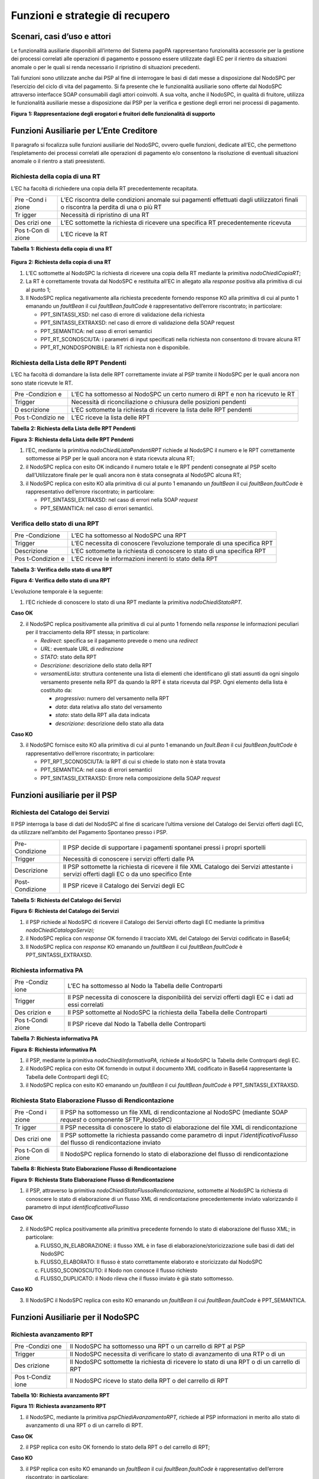 Funzioni e strategie di recupero
================================

Scenari, casi d’uso e attori
----------------------------

Le funzionalità ausiliarie disponibili all’interno del Sistema pagoPA
rappresentano funzionalità accessorie per la gestione dei processi
correlati alle operazioni di pagamento e possono essere utilizzate dagli
EC per il rientro da situazioni anomale o per le quali si renda
necessario il ripristino di situazioni precedenti.

Tali funzioni sono utilizzate anche dai PSP al fine di interrogare le
basi di dati messe a disposizione dal NodoSPC per l’esercizio del ciclo
di vita del pagamento. Si fa presente che le funzionalità ausiliarie
sono offerte dal NodoSPC attraverso interfacce SOAP consumabili dagli
attori coinvolti. A sua volta, anche il NodoSPC, in qualità di fruitore,
utilizza le funzionalità ausiliarie messe a disposizione dai PSP per la
verifica e gestione degli errori nei processi di pagamento.

|image0|

**Figura** **1: Rappresentazione degli erogatori e fruitori delle
funzionalità di supporto**

Funzioni Ausiliarie per L’Ente Creditore
----------------------------------------

Il paragrafo si focalizza sulle funzioni ausiliarie del NodoSPC, ovvero
quelle funzioni, dedicate all’EC, che permettono l’espletamento dei
processi correlati alle operazioni di pagamento e/o consentono la
risoluzione di eventuali situazioni anomale o il rientro a stati
preesistenti.

Richiesta della copia di una RT
~~~~~~~~~~~~~~~~~~~~~~~~~~~~~~~

L’EC ha facoltà di richiedere una copia della RT precedentemente
recapitata.

+-------+------------------------------------------------------------+
| Pre   | L’EC riscontra delle condizioni anomale sui pagamenti      |
| -Cond | effettuati dagli utilizzatori finali o riscontra la        |
| i     | perdita di una o più RT                                    |
| zione |                                                            |
+-------+------------------------------------------------------------+
| Tr    | Necessità di ripristino di una RT                          |
| igger |                                                            |
+-------+------------------------------------------------------------+
| Des   | L’EC sottomette la richiesta di ricevere una specifica RT  |
| crizi | precedentemente ricevuta                                   |
| one   |                                                            |
+-------+------------------------------------------------------------+
| Pos   | L’EC riceve la RT                                          |
| t-Con |                                                            |
| di    |                                                            |
| zione |                                                            |
+-------+------------------------------------------------------------+

**Tabella** **1: Richiesta della copia di una RT**

   |image1|

**Figura** **2: Richiesta della copia di una RT**

1. L’EC sottomette al NodoSPC la richiesta di ricevere una copia della
   RT mediante la primitiva *nodoChiediCopiaRT*;

2. La RT è correttamente trovata dal NodoSPC e restituita all’EC in
   allegato alla *response* positiva alla primitiva di cui al punto 1;

3. Il NodoSPC replica negativamente alla richiesta precedente fornendo
   response KO alla primitiva di cui al punto 1 emanando un *faultBean*
   il cui *faultBean.faultCode* è rappresentativo dell’errore
   riscontrato; in particolare:

   -  PPT_SINTASSI_XSD: nel caso di errore di validazione della
      richiesta
   -  PPT_SINTASSI_EXTRAXSD: nel caso di errore di validazione della
      SOAP request
   -  PPT_SEMANTICA: nel caso di errori semantici
   -  PPT_RT_SCONOSCIUTA: i parametri di input specificati nella
      richiesta non consentono di trovare alcuna RT
   -  PPT_RT_NONDOSPONIBILE: la RT richiesta non è disponibile.

Richiesta della Lista delle RPT Pendenti
~~~~~~~~~~~~~~~~~~~~~~~~~~~~~~~~~~~~~~~~

L’EC ha facoltà di domandare la lista delle RPT correttamente inviate al
PSP tramite il NodoSPC per le quali ancora non sono state ricevute le
RT.

+------------+-------------------------------------------------------+
| Pre        | L’EC ha sottomesso al NodoSPC un certo numero di RPT  |
| -Condizion | e non ha ricevuto le RT                               |
| e          |                                                       |
+------------+-------------------------------------------------------+
| Trigger    | Necessità di riconciliazione o chiusura delle         |
|            | posizioni pendenti                                    |
+------------+-------------------------------------------------------+
| D          | L’EC sottomette la richiesta di ricevere la lista     |
| escrizione | delle RPT pendenti                                    |
+------------+-------------------------------------------------------+
| Pos        | L’EC riceve la lista delle RPT                        |
| t-Condizio |                                                       |
| ne         |                                                       |
+------------+-------------------------------------------------------+

**Tabella** **2: Richiesta della Lista delle RPT Pendenti**

|image2|

**Figura** **3: Richiesta della Lista delle RPT Pendenti**

1. l’EC, mediante la primitiva *nodoChiediListaPendentiRPT* richiede al
   NodoSPC il numero e le RPT correttamente sottomesse ai PSP per le
   quali ancora non è stata ricevuta alcuna RT;

2. il NodoSPC replica con esito OK indicando il numero totale e le RPT
   pendenti consegnate al PSP scelto dall’Utilizzatore finale per le
   quali ancora non è stata consegnata al NodoSPC alcuna RT;

3. il NodoSPC replica con esito KO alla primitiva di cui al punto 1
   emanando un *faultBean* il cui *faultBean.faultCode* è
   rappresentativo dell’errore riscontrato; in particolare:

   -  PPT_SINTASSI_EXTRAXSD: nel caso di errori nella SOAP *request*
   -  PPT_SEMANTICA: nel caso di errori semantici.

Verifica dello stato di una RPT
~~~~~~~~~~~~~~~~~~~~~~~~~~~~~~~

+-------------+------------------------------------------------------+
| Pre         | L’EC ha sottomesso al NodoSPC una RPT                |
| -Condizione |                                                      |
+-------------+------------------------------------------------------+
| Trigger     | L’EC necessita di conoscere l’evoluzione temporale   |
|             | di una specifica RPT                                 |
+-------------+------------------------------------------------------+
| Descrizione | L’EC sottomette la richiesta di conoscere lo stato   |
|             | di una specifica RPT                                 |
+-------------+------------------------------------------------------+
| Pos         | L’EC riceve le informazioni inerenti lo stato della  |
| t-Condizion | RPT                                                  |
| e           |                                                      |
+-------------+------------------------------------------------------+

**Tabella** **3: Verifica dello stato di una RPT**

|image3|

**Figura** **4: Verifica dello stato di una RPT**

L’evoluzione temporale è la seguente:

1. l’EC richiede di conoscere lo stato di una RPT mediante la primitiva
   *nodoChiediStatoRPT.*

**Caso OK**

2. il NodoSPC replica positivamente alla primitiva di cui al punto 1
   fornendo nella *response* le informazioni peculiari per il
   tracciamento della RPT stessa; in particolare:

   -  *Redirect*: specifica se il pagamento prevede o meno una
      *redirect*
   -  *URL*: eventuale URL di *redirezione*
   -  *STATO*: stato della RPT
   -  *Descrizione*: descrizione dello stato della RPT
   -  *versamentiLista*: struttura contenente una lista di elementi che
      identificano gli stati assunti da ogni singolo versamento presente
      nella RPT da quando la RPT è stata ricevuta dal PSP. Ogni elemento
      della lista è costituito da:

      -  *progressivo*: numero del versamento nella RPT
      -  *data*: data relativa allo stato del versamento
      -  *stato*: stato della RPT alla data indicata
      -  *descrizione*: descrizione dello stato alla data

**Caso KO**

3. il NodoSPC fornisce esito KO alla primitiva di cui al punto 1
   emanando un *fault.Bean* il cui *faultBean.faultCode* è
   rappresentativo dell’errore riscontrato; in particolare:

   -  PPT_RPT_SCONOSCIUTA: la RPT di cui si chiede lo stato non è stata
      trovata
   -  PPT_SEMANTICA: nel caso di errori semantici
   -  PPT_SINTASSI_EXTRAXSD: Errore nella composizione della SOAP
      *request*

Funzioni ausiliarie per il PSP
------------------------------

Richiesta del Catalogo dei Servizi
~~~~~~~~~~~~~~~~~~~~~~~~~~~~~~~~~~

Il PSP interroga la base di dati del NodoSPC al fine di scaricare
l’ultima versione del Catalogo dei Servizi offerti dagli EC, da
utilizzare nell’ambito del Pagamento Spontaneo presso i PSP.

+----------------------------------+----------------------------------+
| Pre-Condizione                   | Il PSP decide di supportare i    |
|                                  | pagamenti spontanei pressi i     |
|                                  | propri sportelli                 |
+----------------------------------+----------------------------------+
| Trigger                          | Necessità di conoscere i servizi |
|                                  | offerti dalle PA                 |
+----------------------------------+----------------------------------+
| Descrizione                      | Il PSP sottomette la richiesta   |
|                                  | di ricevere il file XML Catalogo |
|                                  | dei Servizi attestante i servizi |
|                                  | offerti dagli EC o da uno        |
|                                  | specifico Ente                   |
+----------------------------------+----------------------------------+
| Post-Condizione                  | Il PSP riceve il Catalogo dei    |
|                                  | Servizi degli EC                 |
+----------------------------------+----------------------------------+

**Tabella** **5: Richiesta del Catalogo dei Servizi**

|image4|

**Figura** **6: Richiesta del Catalogo dei Servizi**

1. il PSP richiede al NodoSPC di ricevere il Catalogo dei Servizi
   offerto dagli EC mediante la primitiva *nodoChiediCatalogoServizi;*

2. il NodoSPC replica con *response* OK fornendo il tracciato XML del
   Catalogo dei Servizi codificato in Base64;

3. Il NodoSPC replica con *response* KO emanando un *faultBean* il cui
   *faultBean*.\ *faultCode* è PPT_SINTASSI_EXTRAXSD.

Richiesta informativa PA
~~~~~~~~~~~~~~~~~~~~~~~~

+---------+----------------------------------------------------------+
| Pre     | L’EC ha sottomesso al Nodo la Tabella delle Controparti  |
| -Condiz |                                                          |
| ione    |                                                          |
+---------+----------------------------------------------------------+
| Trigger | Il PSP necessita di conoscere la disponibilità dei       |
|         | servizi offerti dagli EC e i dati ad essi correlati      |
+---------+----------------------------------------------------------+
| Des     | Il PSP sottomette al NodoSPC la richiesta della Tabella  |
| crizion | delle Controparti                                        |
| e       |                                                          |
+---------+----------------------------------------------------------+
| Pos     | Il PSP riceve dal Nodo la Tabella delle Controparti      |
| t-Condi |                                                          |
| zione   |                                                          |
+---------+----------------------------------------------------------+

**Tabella** **7: Richiesta informativa PA**

|image5|

**Figura** **8: Richiesta informativa PA**

1. il PSP, mediante la primitiva *nodoChiediInformativaPA,* richiede al
   NodoSPC la Tabella delle Controparti degli EC.

2. il NodoSPC replica con esito OK fornendo in output il documento XML
   codificato in Base64 rappresentante la Tabella delle Controparti
   degli EC;

3. il NodoSPC replica con esito KO emanando un *faultBean* il cui
   *faultBean*.\ *faultCode* è PPT_SINTASSI_EXTRAXSD.

Richiesta Stato Elaborazione Flusso di Rendicontazione
~~~~~~~~~~~~~~~~~~~~~~~~~~~~~~~~~~~~~~~~~~~~~~~~~~~~~~

+-------+------------------------------------------------------------+
| Pre   | Il PSP ha sottomesso un file XML di rendicontazione al     |
| -Cond | NodoSPC (mediante SOAP *request* o componente              |
| i     | SFTP_NodoSPC)                                              |
| zione |                                                            |
+-------+------------------------------------------------------------+
| Tr    | Il PSP necessita di conoscere lo stato di elaborazione del |
| igger | file XML di rendicontazione                                |
+-------+------------------------------------------------------------+
| Des   | Il PSP sottomette la richiesta passando come parametro di  |
| crizi | input *l’identificativoFlusso* del flusso di               |
| one   | rendicontazione inviato                                    |
+-------+------------------------------------------------------------+
| Pos   | Il NodoSPC replica fornendo lo stato di elaborazione del   |
| t-Con | flusso di rendicontazione                                  |
| di    |                                                            |
| zione |                                                            |
+-------+------------------------------------------------------------+

**Tabella** **8: Richiesta Stato Elaborazione Flusso di
Rendicontazione**

|image6|

**Figura** **9: Richiesta Stato Elaborazione Flusso di Rendicontazione**

1. il PSP, attraverso la primitiva
   *nodoChiediStatoFlussoRendicontazione*, sottomette al NodoSPC la
   richiesta di conoscere lo stato di elaborazione di un flusso XML di
   rendicontazione precedentemente inviato valorizzando il parametro di
   input *identificaficativoFlusso*

**Caso OK**

2. il NodoSPC replica positivamente alla primitiva precedente fornendo
   lo stato di elaborazione del flusso XML; in particolare:

   a. FLUSSO_IN_ELABORAZIONE: il flusso XML è in fase di
      elaborazione/storicizzazione sulle basi di dati del NodoSPC
   b. FLUSSO_ELABORATO: Il flusso è stato correttamente elaborato e
      storicizzato dal NodoSPC
   c. FLUSSO_SCONOSCIUTO: il Nodo non conosce il flusso richiesto
   d. FLUSSO_DUPLICATO: il Nodo rileva che il flusso inviato è già stato
      sottomesso.

**Caso KO**

3. Il NodoSPC il NodoSPC replica con esito KO emanando un *faultBean* il
   cui *faultBean*.\ *faultCode* è PPT_SEMANTICA.

Funzioni Ausiliarie per il NodoSPC
----------------------------------

Richiesta avanzamento RPT
~~~~~~~~~~~~~~~~~~~~~~~~~

+----------+---------------------------------------------------------+
| Pre      | Il NodoSPC ha sottomesso una RPT o un carrello di RPT   |
| -Condizi | al PSP                                                  |
| one      |                                                         |
+----------+---------------------------------------------------------+
| Trigger  | Il NodoSPC necessita di verificare lo stato di          |
|          | avanzamento di una RTP o di un                          |
+----------+---------------------------------------------------------+
| Des      | Il NodoSPC sottomette la richiesta di ricevere lo stato |
| crizione | di una RPT o di un carrello di RPT                      |
+----------+---------------------------------------------------------+
| Pos      | Il NodoSPC riceve lo stato della RPT o del carrello di  |
| t-Condiz | RPT                                                     |
| ione     |                                                         |
+----------+---------------------------------------------------------+

**Tabella** **10: Richiesta avanzamento RPT**

|image7|

**Figura** **11: Richiesta avanzamento RPT**

1. il NodoSPC, mediante la primitiva *pspChiediAvanzamentoRPT,* richiede
   al PSP informazioni in merito allo stato di avanzamento di una RPT o
   di un carrello di RPT.

**Caso OK**

2. il PSP replica con esito OK fornendo lo stato della RPT o del
   carrello di RPT;

**Caso KO**

3. il PSP replica con esito KO emanando un *faultBean* il cui
   *faultBean*.\ *faultCode* è rappresentativo dell’errore riscontrato;
   in particolare:

   -  CANALE_RPT_SCONOSCIUTA: non è possibile trovare la RPT o il
      carrello di RPT per cui si richiede lo stato di elaborazione
   -  CANALE \_RPT_RIFIUTATA: la RPT o il carrello di RPT sottomessi dal
      NodoSPC sono stati rifiutati dal PSP.

Richiesta di avanzamento RT
~~~~~~~~~~~~~~~~~~~~~~~~~~~

+-------+------------------------------------------------------------+
| Pre   | Il NodoSPC verifica lo stato avanzamento di una RT         |
| -Cond |                                                            |
| i     |                                                            |
| zione |                                                            |
+-------+------------------------------------------------------------+
| Tr    | Il NodoSPC necessita di verificare lo stato di avanzamento |
| igger | della produzione della RT associata ad una RPT o a un      |
|       | carrello di RPT                                            |
+-------+------------------------------------------------------------+
| Des   | Il NodoSPC sottomette la richiesta di ricevere lo stato di |
| crizi | una RT                                                     |
| one   |                                                            |
+-------+------------------------------------------------------------+
| Pos   | Il NodoSPC riceve lo stato della RT                        |
| t-Con |                                                            |
| di    |                                                            |
| zione |                                                            |
+-------+------------------------------------------------------------+

**Tabella** **11: Richiesta di avanzamento RT**

|image8|

**Figura** **12: Richiesta di avanzamento RT**

1. il NodoSPC, mediante la primitiva *pspChiediAvanzamentoRT,* richiede
   al PSP informazioni in merito allo stato di avanzamento della RT;

2. Il PSP ricerca la RT nel proprio archivio;

3. il PSP replica con esito OK fornendo lo stato della RT, specificando
   eventualmente il tempo richiesto per la sua generazione ed invio;

4. il PSP replica con esito KO emanando un *faultBean* il cui
   *faultBean.faultCode* è rappresentativo dell’errore riscontrato; in
   particolare:

   -  CANALE_RT_SCONOSCIUTA: non è stata trovata la RT per la quale si
      richiede di conoscere lo stato di avanzamento
   -  CANALE_RT_RIFIUTATA_EC: la RT è stata rifiutata dall’EC.

.. |image0| image:: ../diagrams/uc_funzioni_recupero.png
.. |image1| image:: ../diagrams/sdd_nodoInviaCopiaRT.png
.. |image2| image:: ../diagrams/sdd_nodoChiediListaRPTPendenti.png
.. |image3| image:: ../diagrams/sdd_nodoChiediStatoRPT.png
.. |image4| image:: ../diagrams/sdd_nodoChiediCatalogoServizi.png
.. |image5| image:: ../diagrams/sdd_nodoChiediInformativaPA.png
.. |image6| image:: ../diagrams/sdd_nodoChiediStatoElaborazioneFlussoRendicontazione.png
.. |image7| image:: ../diagrams/sdd_pspChiediAvamentoRPT.png
.. |image8| image:: ../diagrams/sdd_pspChiediAvamentoRT.png

